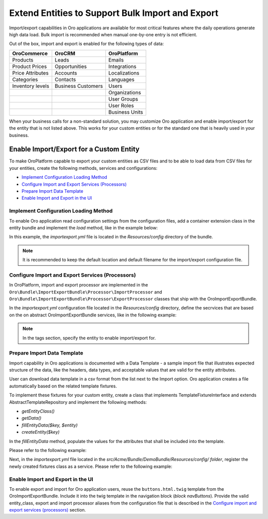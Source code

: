 Extend Entities to Support Bulk Import and Export
=================================================

Import/export capabilities in Oro applications are available for most critical features where the daily operations generate high data load. Bulk import is recommended when manual one-by-one entry is not efficient.

Out of the box, import and export is enabled for the following types of data:

+------------------+--------------------+----------------+
| OroCommerce      | OroCRM             | OroPlatform    |
+==================+====================+================+
| Products         | Leads              | Emails         |
+------------------+--------------------+----------------+
| Product Prices   | Opportunities      | Integrations   |
+------------------+--------------------+----------------+
| Price Attributes | Accounts           | Localizations  |
+------------------+--------------------+----------------+
| Categories       | Contacts           | Languages      |
+------------------+--------------------+----------------+
| Inventory levels | Business Customers | Users          |
+------------------+--------------------+----------------+
|                  |                    | Organizations  |
+------------------+--------------------+----------------+
|                  |                    | User Groups    |
+------------------+--------------------+----------------+
|                  |                    | User Roles     |
+------------------+--------------------+----------------+
|                  |                    | Business Units |
+------------------+--------------------+----------------+

When your business calls for a non-standard solution, you may customize Oro application and enable import/export for the entity that is not listed above. This works for your custom entities or for the standard one that is heavily used in your business.

Enable Import/Export for a Custom Entity
----------------------------------------

To make OroPlatform capable to export your custom entities as CSV files and to be able to load data from CSV files for your entities, create the following methods, services and configurations:

* `Implement Configuration Loading Method`_
* `Configure Import and Export Services (Processors)`_
* `Prepare Import Data Template`_
* `Enable Import and Export in the UI`_

Implement Configuration Loading Method
^^^^^^^^^^^^^^^^^^^^^^^^^^^^^^^^^^^^^^

To enable Oro application read configuration settings from the configuration files, add a container
extension class in the entity bundle and implement the *load* method, like in the example below:

.. code-block:: php
    :caption: src/Acme/Bundle/DemoBundle/DependencyInjection/AcmeDemoExtension.php

    namespace Acme\Bundle\DemoBundle\DependencyInjection;

    use Symfony\Component\Config\FileLocator;
    use Symfony\Component\DependencyInjection\ContainerBuilder;
    use Symfony\Component\DependencyInjection\Extension\Extension;
    use Symfony\Component\DependencyInjection\Loader;

    class AcmeDemoExtension extends Extension
    {
        #[\Override]
        public function load(array $configs, ContainerBuilder $container): void
        {
            $loader = new Loader\YamlFileLoader($container, new FileLocator(__DIR__ . '/../Resources/config'));
            $loader->load('importexport.yml');
        }
    }

In this example, the *importexport.yml* file is located in the *Resources/config* directory of the bundle.

.. note:: It is recommended to keep the default location and default filename for the import/export configuration file.

Configure Import and Export Services (Processors)
^^^^^^^^^^^^^^^^^^^^^^^^^^^^^^^^^^^^^^^^^^^^^^^^^

In OroPlatform, import and export processor are implemented in the ``Oro\Bundle\ImportExportBundle\Processor\ImportProcessor`` and
``Oro\Bundle\ImportExportBundle\Processor\ExportProcessor`` classes that ship with the
OroImportExportBundle.

In the *importexport.yml* configuration file located in the *Resources/config* directory, define the secrvices that are based on the on abstract OroImportExportBundle services, like in the following example:

.. note:: In the tags section, specify the entity to enable import/export for.

.. code-block:: yaml
    :caption: src/Acme/Bundle/DemoBundle/Resources/config/importexport.yml

    services:
        acme_demo.importexport.data_converter:
            parent: oro_importexport.data_converter.configurable

        acme_demo.importexport.processor.export:
            parent: oro_importexport.processor.export_abstract
            calls:
                - [setDataConverter, ['@acme_demo.importexport.data_converter']]
            tags:
                - name: oro_importexport.processor
                  type: export
                  entity: Acme\Bundle\DemoBundle\Entity\Task
                  alias: acme_task
        acme_demo.importexport.processor.import:
            parent: oro_importexport.processor.import_abstract
            calls:
                - [setDataConverter, ['@acme_demo.importexport.data_converter']]
            tags:
                - name: oro_importexport.processor
                  type: import
                  entity: Acme\Bundle\DemoBundle\Entity\Task
                  alias: acme_task

Prepare Import Data Template
^^^^^^^^^^^^^^^^^^^^^^^^^^^^

Import capability in Oro applications is documented with a Data Template - a sample import file that illustrates expected structure of the data, like the headers, data types, and acceptable values that are valid for the entity attributes.

User can download data template in a csv format from the list next to the Import option. Oro application creates a file automatically based on the related template fixtures.

To implement these fixtures for your custom entity, create a class that implements TemplateFixtureInterface and extends AbstractTemplateRepository and implement the following methods:

* *getEntityClass()*
* *getData()*
* *fillEntityData($key, $entity)*
* *createEntity($key)*

In the *fillEntityData* method, populate the values for the attributes that shall be included into the template.

Please refer to the following example:

.. code-block:: php
    :caption: src/Acme/Bundle/DemoBundle/ImportExport/TemplateFixture;

    namespace Acme\Bundle\DemoBundle\ImportExport\TemplateFixture;

    use Acme\Bundle\DemoBundle\Entity\Task;
    use Oro\Bundle\ImportExportBundle\TemplateFixture\AbstractTemplateRepository;
    use Oro\Bundle\ImportExportBundle\TemplateFixture\TemplateFixtureInterface;

    class TaskFixture extends AbstractTemplateRepository implements TemplateFixtureInterface
    {
        #[\Override]
        protected function createEntity($key): Task
        {
            return new Task($key);
        }

        #[\Override]
        public function getEntityClass(): string
        {
            return Task::class;
        }

        #[\Override]
        public function getData()
        {
            return $this->getEntityData('example-task');
        }

        #[\Override]
        public function fillEntityData($key, $entity)
        {
            $entity->setId(1);
            $entity->setSubject('Call customer');
            $entity->setDescription('Please call the customer to talk about their future plans.');
            $entity->setDueDate(new \DateTime('+3 days'));
        }
    }

Next, in the *importexport.yml* file located in the *src/Acme/Bundle/DemoBundle/Resources/config/ folder*, register the newly created fixtures class as a service. Please refer to the following example:

.. code-block:: yaml
    :caption: src/Acme/Bundle/DemoBundle/Resources/config/importexport.yml

    services:
        # ...
        acme_demo.importexport.template_fixture.task:
            class: Acme\Bundle\DemoBundle\ImportExport\TemplateFixture\TaskFixture
            tags:
                - { name: oro_importexport.template_fixture }

Enable Import and Export in the UI
^^^^^^^^^^^^^^^^^^^^^^^^^^^^^^^^^^

To enable export and import for Oro application users, reuse the ``buttons.html.twig`` template from the
OroImportExportBundle. Include it into the twig template in the navigation block (*block navButtons*). Provide the valid entity_class, export and import processor aliases from the configuration file that is described in the `Configure import and export services (processors)`_ section.

.. code-block:: html+jinja
   :caption: src/Acme/Bundle/DemoBundle/Resources/views/Task/index.html.twig #}

    {% extends '@OroUI/actions/index.html.twig' %}

    {% set gridName = 'acme-tasks-grid' %}
    {% set pageTitle = 'Task' %}

    {% block navButtons %}
        {% include '@OroImportExport/ImportExport/buttons.html.twig' with {
            entity_class: 'Acme\\Bundle\\DemoBundle\\Entity\\Task',
            exportProcessor: 'acme_task',
            exportTitle: 'Export',
            importProcessor: 'acme_task',
            importTitle: 'Import',
            datagridName: gridName
        } %}

        {# ... #}
    {% endblock %}
